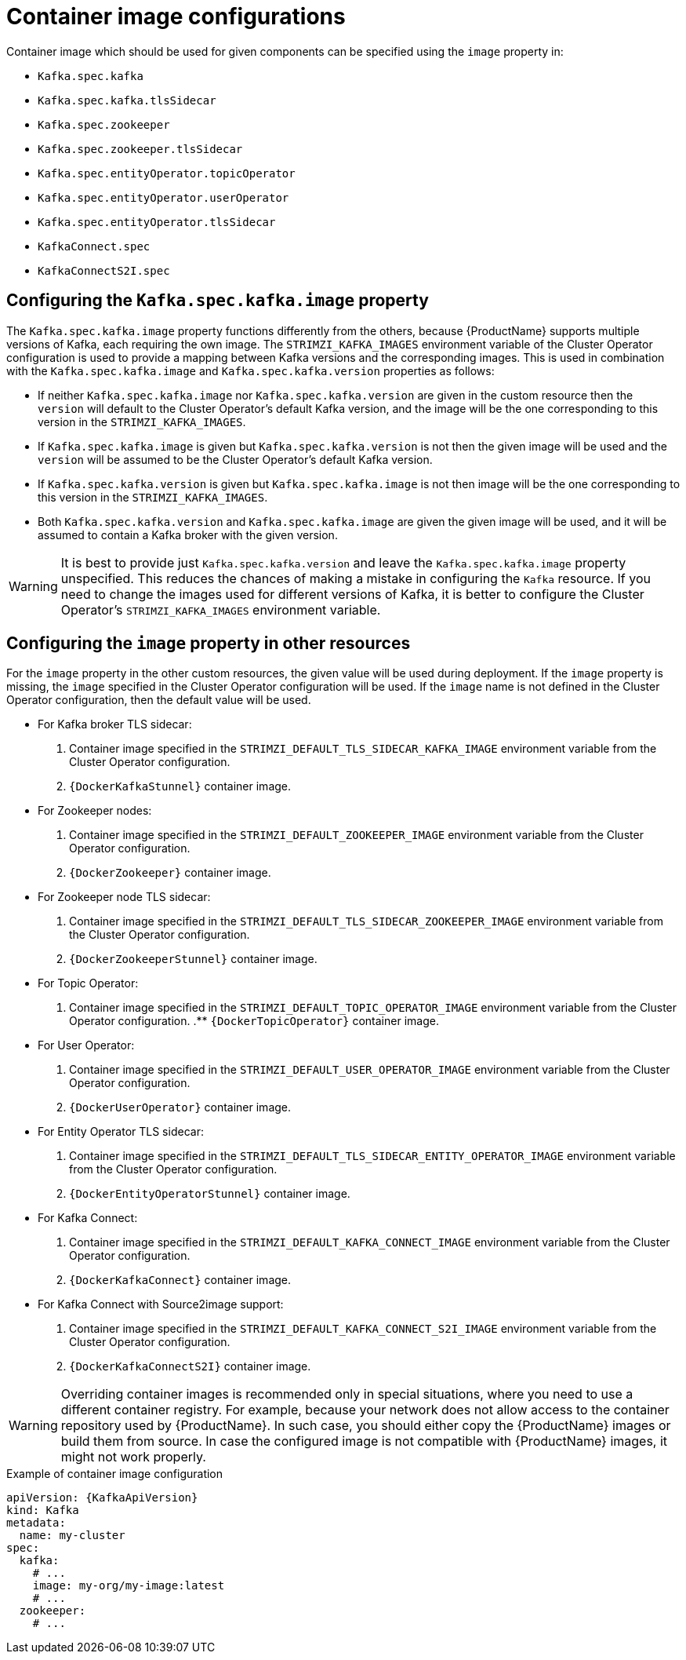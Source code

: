 // Module included in the following assemblies:
//
// assembly-configuring-container-images.adoc

[id='ref-configuring-container-images-{context}']
= Container image configurations

Container image which should be used for given components can be specified using the `image` property in:

* `Kafka.spec.kafka`
* `Kafka.spec.kafka.tlsSidecar`
* `Kafka.spec.zookeeper`
* `Kafka.spec.zookeeper.tlsSidecar`
* `Kafka.spec.entityOperator.topicOperator`
* `Kafka.spec.entityOperator.userOperator`
* `Kafka.spec.entityOperator.tlsSidecar`
* `KafkaConnect.spec`
* `KafkaConnectS2I.spec`

== Configuring the `Kafka.spec.kafka.image` property

The `Kafka.spec.kafka.image` property functions differently from the others, because {ProductName} supports multiple versions of Kafka, each requiring the own image.
The `STRIMZI_KAFKA_IMAGES` environment variable of the Cluster Operator configuration is used to provide a mapping between Kafka versions and the corresponding images. 
This is used in combination with the `Kafka.spec.kafka.image` and `Kafka.spec.kafka.version` properties as follows:

* If neither `Kafka.spec.kafka.image` nor `Kafka.spec.kafka.version` are given in the custom resource then the `version` will default to the  Cluster Operator's default Kafka version, and the image will be the one corresponding to this version in the `STRIMZI_KAFKA_IMAGES`.

* If `Kafka.spec.kafka.image` is given but `Kafka.spec.kafka.version` is not then the given image will be used and the `version` will be assumed to be the  Cluster Operator's default Kafka version.

* If `Kafka.spec.kafka.version` is given but `Kafka.spec.kafka.image` is not then image will be the one corresponding to this version in the `STRIMZI_KAFKA_IMAGES`.

* Both `Kafka.spec.kafka.version` and `Kafka.spec.kafka.image` are given the given image will be used, and it will be assumed to contain a Kafka broker with the given version.

WARNING: It is best to provide just `Kafka.spec.kafka.version` and leave the `Kafka.spec.kafka.image` property unspecified.
This reduces the chances of making a mistake in configuring the `Kafka` resource. If you need to change the images used for different versions of Kafka, it is better to configure the Cluster Operator's `STRIMZI_KAFKA_IMAGES` environment variable.

== Configuring the `image` property in other resources

For the `image` property in the other custom resources, the given value will be used during deployment.
If the `image` property is missing, the `image` specified in the Cluster Operator configuration will be used.
If the `image` name is not defined in the Cluster Operator configuration, then the default value will be used.

* For Kafka broker TLS sidecar:
. Container image specified in the `STRIMZI_DEFAULT_TLS_SIDECAR_KAFKA_IMAGE` environment variable from the Cluster Operator configuration.
. `{DockerKafkaStunnel}` container image.
* For Zookeeper nodes:
. Container image specified in the `STRIMZI_DEFAULT_ZOOKEEPER_IMAGE` environment variable from the Cluster Operator configuration.
. `{DockerZookeeper}` container image.
* For Zookeeper node TLS sidecar:
. Container image specified in the `STRIMZI_DEFAULT_TLS_SIDECAR_ZOOKEEPER_IMAGE` environment variable from the Cluster Operator configuration.
. `{DockerZookeeperStunnel}` container image.
* For Topic Operator:
. Container image specified in the `STRIMZI_DEFAULT_TOPIC_OPERATOR_IMAGE` environment variable from the Cluster Operator configuration.
.** `{DockerTopicOperator}` container image.
* For User Operator:
. Container image specified in the `STRIMZI_DEFAULT_USER_OPERATOR_IMAGE` environment variable from the Cluster Operator configuration.
. `{DockerUserOperator}` container image.
* For Entity Operator TLS sidecar:
. Container image specified in the `STRIMZI_DEFAULT_TLS_SIDECAR_ENTITY_OPERATOR_IMAGE` environment variable from the Cluster Operator configuration.
. `{DockerEntityOperatorStunnel}` container image.
* For Kafka Connect:
. Container image specified in the `STRIMZI_DEFAULT_KAFKA_CONNECT_IMAGE` environment variable from the Cluster Operator configuration.
. `{DockerKafkaConnect}` container image.
* For Kafka Connect with Source2image support:
. Container image specified in the `STRIMZI_DEFAULT_KAFKA_CONNECT_S2I_IMAGE` environment variable from the Cluster Operator configuration.
. `{DockerKafkaConnectS2I}` container image.

WARNING: Overriding container images is recommended only in special situations, where you need to use a different container registry.
For example, because your network does not allow access to the container repository used by {ProductName}.
In such case, you should either copy the {ProductName} images or build them from source.
In case the configured image is not compatible with {ProductName} images, it might not work properly.

.Example of container image configuration
[source,yaml,subs=attributes+]
----
apiVersion: {KafkaApiVersion}
kind: Kafka
metadata:
  name: my-cluster
spec:
  kafka:
    # ...
    image: my-org/my-image:latest
    # ...
  zookeeper:
    # ...
----
